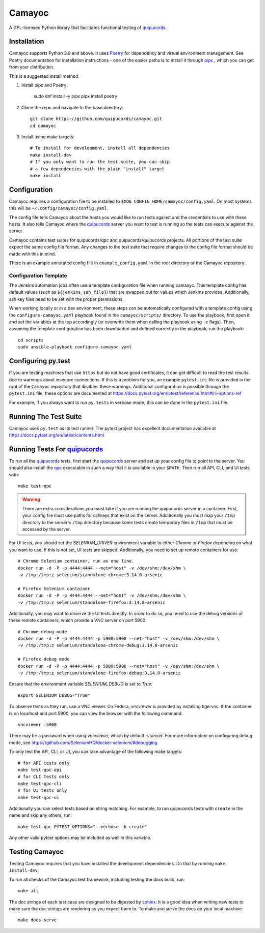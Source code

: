 .. _quipucords: https://github.com/quipucords/quipucords
.. _qpc: https://copr.fedorainfracloud.org/coprs/g/quipucords/qpc/
.. _sphinx: http://www.sphinx-doc.org/en/master/

=======
Camayoc
=======

A GPL-licensed Python library that facilitates functional testing of quipucords_.

.. image:: https://github.com/quipucords/camayoc/actions/workflows/tests.yml/badge.svg?branch=master
   :target: https://github.com/quipucords/camayoc/actions/workflows/tests.yml?query=branch%3Amaster
.. image:: https://codecov.io/gh/quipucords/camayoc/branch/master/graph/badge.svg
   :target: https://codecov.io/gh/quipucords/camayoc


Installation
^^^^^^^^^^^^

Camayoc supports Python 3.9 and above. It uses `Poetry <https://python-poetry.org/>`_
for dependency and virtual environment management. See Poetry documentation for
installation instructions - one of the easier paths is to install it through
`pipx <https://pypa.github.io/pipx/>`_ , which you can get from your distribution.

This is a suggested install method:

1. Install pipx and Poetry:

    sudo dnf install -y pipx
    pipx install poetry

2. Clone the repo and navigate to the base directory::

    git clone https://github.com/quipucords/camayoc.git
    cd camayoc

3. Install using make targets::

    # To install for development, install all dependencies
    make install-dev
    # If you only want to run the test suite, you can skip
    # a few dependencies with the plain "install" target
    make install

Configuration
^^^^^^^^^^^^^

Camayoc requires a configuration file to be installed to
``$XDG_CONFIG_HOME/camayoc/config.yaml``. On most systems this will be
``~/.config/camayoc/config.yaml``.

The config file tells Camayoc about the hosts you would like to run tests
against and the credentials to use with these hosts. It also tells Camayoc
where the quipucords_ server you want to test is running so the tests can
execute against the server.

Camayoc contains test suites for quipucords/qpc and quipucords/quipucords
projects. All portions of the test suite expect the same
config file format.  Any changes to the test suite that require changes to the
config file format should be made with this in mind.

There is an example annotated config file in ``example_config.yaml`` in
the root directory of the Camayoc repository.

Configuration Template
""""""""""""""""""""""

The Jenkins automation jobs often use a template configuration file when
running camaoyc. This template config has default values (such as
``${jenkins_ssh_file}``) that are swapped out for values which Jenkins
provides.  Additionally, ssh key files need to be set with the proper
permissions.

When working locally or in a dev environment, these steps can be automatically
configured with a template config using the ``configure-camayoc.yaml`` playbook
found in the ``camayoc/scripts/`` directory. To use the playbook, first open it
and set the variables at the top accordingly (or overwrite them when calling
the playbook using ``-e`` flags). Then, assuming the template configuration has
been downloaded and defined correctly in the playbook, run the playbook::

    cd scripts
    sudo ansible-playbook configure-camayoc.yaml



Configuring py.test
^^^^^^^^^^^^^^^^^^^

If you are testing machines that use ``https`` but do not have good
certificates, it can get difficult to read the test results due to warnings
about insecure connections. If this is a problem for you, an example
``pytest.ini`` file is provided in the root of the ``Camayoc`` repository that
disables these warnings. Additional configuration is possible through the
``pytest.ini`` file, these options are documented at
https://docs.pytest.org/en/latest/reference.html#ini-options-ref

For example, if you always want to run ``py.tests`` in verbose mode, this can
be done in the ``pytest.ini`` file.

Running The Test Suite
^^^^^^^^^^^^^^^^^^^^^^

Camayoc uses ``py.test`` as its test runner. The pytest project has excellent
documentation available at https://docs.pytest.org/en/latest/contents.html

Running Tests For quipucords_
^^^^^^^^^^^^^^^^^^^^^^^^^^^^^

To run all the quipucords_ tests, first start the quipucords_ server
and set up your config file to point to the server. You should also
install the qpc_ executable in such a way that it is available in your
``$PATH``. Then run all API, CLI, and UI tests with::

    make test-qpc

.. warning::
    There are extra considerations you must take if you are running the
    quipucords server in a container.  First, your config file must use
    paths for sshkeys that exist on the server.
    Additionally you must map your ``/tmp`` directory to the server's ``/tmp``
    directory  because some tests create temporary files in ``/tmp`` that
    must be accessed by the server.


For UI tests, you should set the `SELENIUM_DRIVER` environment variable to either `Chrome`
or `Firefox` depending on what you want to use. If this is not set, UI tests are skipped. Additionally, you need to set up remote containers for use::

   # Chrome Selenium container, run as one line.
   docker run -d -P -p 4444:4444 --net="host" -v /dev/shm:/dev/shm \
   -v /tmp:/tmp:z selenium/standalone-chrome:3.14.0-arsenic

   # Firefox Selenium container
   docker run -d -P -p 4444:4444 --net="host" -v /dev/shm:/dev/shm \
   -v /tmp:/tmp:z selenium/standalone-firefox:3.14.0-arsenic

Additionally, you may want to observe the UI tests directly. In order to do so, you
need to use the debug versions of these remote containers, which provide a VNC server
on port 5900::

   # Chrome debug mode
   docker run -d -P -p 4444:4444 -p 5900:5900 --net="host" -v /dev/shm:/dev/shm \
   -v /tmp:/tmp:z selenium/standalone-chrome-debug:3.14.0-arsenic

   # Firefox debug mode
   docker run -d -P -p 4444:4444 -p 5900:5900 --net="host" -v /dev/shm:/dev/shm \
   -v /tmp:/tmp:z selenium/standalone-firefox-debug:3.14.0-arsenic

Ensure that the environment variable `SELENIUM_DEBUG` is set to `True`::

   export SELENIUM_DEBUG="True"

To observe tests as they run, use a VNC viewer. On Fedora, `vncviewer` is provided
by installing tigervnc. If the container is on localhost and port 5900, you can view the browser
with the following command::

   vncviewer :5900

There may be a password when using `vncviewer`, which by default is `secret`.
For more information on configuring debug mode, see https://github.com/SeleniumHQ/docker-selenium/#debugging.


To only test the API, CLI, or UI, you can take advantage of the
following make targets::

    # for API tests only
    make test-qpc-api
    # for CLI tests only
    make test-qpc-cli
    # for UI tests only
    make test-qpc-ui

Additionally you can select tests based on string matching. For
example, to run quipucords tests with ``create`` in the name and skip
any others, run::

    make test-qpc PYTEST_OPTIONS="--verbose -k create"

Any other valid pytest options may be included as well in this
variable.

Testing Camayoc
^^^^^^^^^^^^^^^
Testing Camayoc requires that you have installed the development dependencies. Do that by running ``make install-dev``.

To run all checks of the Camayoc test framework, including testing the docs
build, run::

    make all

The doc strings of each test case are designed to be digested by sphinx_. It is a good idea when writing new tests to make sure the doc strings are rendering as you expect them to. To make and serve the docs on your local machine::

    make docs-serve
